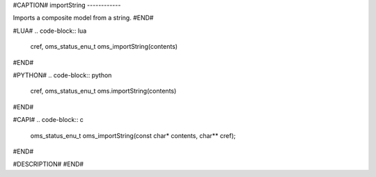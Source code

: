 #CAPTION#
importString
------------

Imports a composite model from a string.
#END#

#LUA#
.. code-block:: lua

  cref, oms_status_enu_t oms_importString(contents)

#END#

#PYTHON#
.. code-block:: python

  cref, oms_status_enu_t oms.importString(contents)

#END#

#CAPI#
.. code-block:: c

  oms_status_enu_t oms_importString(const char* contents, char** cref);

#END#

#DESCRIPTION#
#END#
